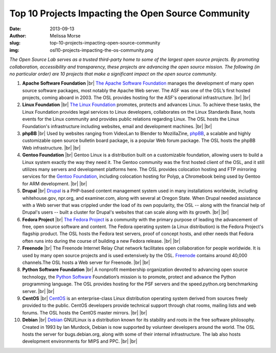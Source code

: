 Top 10 Projects Impacting the Open Source Community
===================================================
:date: 2013-09-13
:author: Melissa Morse
:slug: top-10-projects-impacting-open-source-community
:img: osl10-projects-impacting-the-os-community.png

*The Open Source Lab serves as a trusted third-party home to some of the largest
open source projects. By promoting collaboration, accessibility and
transparency, these projects are advancing the open source mission. The
following (in no particular order) are 10 projects that make a significant
impact on the open source community.*

.. |br| raw:: html

  <br/>

#. **Apache Software Foundation** |br|
   `The Apache Software Foundation`_ manages the development of many open
   source software packages, most notably the Apache Web server. The ASF was
   one of the OSL’s first hosted projects, coming aboard in 2003. The OSL
   provides hosting for the ASF's operational infrastructure. |br| |br|

#. **Linux Foundation** |br|
   `The Linux Foundation`_ promotes, protects and advances Linux. To achieve
   these tasks, the Linux Foundation provides legal services to Linux
   developers, collaborates on the Linux Standards Base, hosts events for the
   Linux community and provides public relations regarding Linux. The OSL
   hosts the Linux Foundation's infrastructure including websites, email and
   development machines. |br| |br|

#. **phpBB** |br|
   Used by websites ranging from VideoLan to Blender to MozillaZine, `phpBB`_,
   a scalable and highly customizable open source bulletin board package, is a
   popular Web forum package. The OSL hosts the phpBB Web infrastructure.
   |br| |br|

#. **Gentoo Foundation** |br|
   Gentoo Linux is a distribution built on a customizable foundation, allowing
   users to build a Linux system exactly the way they need it. The Gentoo
   community was the first hosted client of the OSL, and it still utilizes
   many servers and development platforms here. The OSL provides colocation
   hosting and FTP mirroring services for the `Gentoo Foundation`_, including
   colocation hosting for Polyp, a Chromebook being used by Gentoo for ARM
   development. |br| |br|

#. **Drupal** |br|
   `Drupal`_ is a PHP-based content management system used in many
   installations worldwide, including whitehouse.gov, npr.org, and
   examiner.com, along with several at Oregon State. When Drupal needed
   assistance with a Web server that was crippled under the load of its own
   popularity, the OSL -- along with the financial help of Drupal's users --
   built a cluster for Drupal's websites that can scale along with its growth.
   |br| |br|

#. **Fedora Project** |br|
   `The Fedora Project`_ is a community with the primary purpose of leading
   the advancement of free, open source software and content. The Fedora
   operating system (a Linux distribution) is the Fedora Project's flagship
   product. The OSL hosts the Fedora test servers, proof of concept hosts, and
   other needs that Fedora often runs into during the course of building a new
   Fedora release. |br| |br|

#. **Freenode** |br|
   The Freenode Internet Relay Chat network facilitates open collaboration for
   people worldwide. It is used by many open source projects and is used
   extensively by the OSL. `Freenode`_ contains around 40,000 channels.The OSL
   hosts a Web server for Freenode. |br| |br|

#. **Python Software Foundation** |br|
   A nonprofit membership organization devoted to advancing open source
   technology, the `Python Software`_ Foundation’s mission is to promote,
   protect and advance the Python programming language. The OSL provides
   hosting for the PSF servers and the speed.python.org benchmarking server.
   |br| |br|

#. **CentOS** |br|
   `CentOS`_ is an enterprise-class Linux distribution operating system
   derived from sources freely provided to the public. CentOS developers
   provide technical support through chat rooms, mailing lists and web forums.
   The OSL hosts the CentOS master mirrors. |br| |br|

#. **Debian** |br|
   `Debian`_ GNU/Linux is a distribution known for its stability and roots in
   the free software philosophy. Created in 1993 by Ian Murdock, Debian is now
   supported by volunteer developers around the world. The OSL hosts the
   server for bugs.debian.org, along with some of their internal
   infrastructure. The lab also hosts development environments for MIPS and
   PPC. |br| |br|

.. _The Apache Software Foundation: http://www.apache.org/
.. _The Linux Foundation: http://www.linuxfoundation.org/
.. _phpBB: https://www.phpbb.com/
.. _Gentoo Foundation: http://www.gentoo.org/
.. _Drupal: https://drupal.org/
.. _The Fedora Project: http://fedoraproject.org/
.. _Freenode: http://freenode.net/
.. _Python Software: http://python.org/psf/
.. _CentOS: http://www.centos.org/
.. _Debian: http://www.debian.org/
